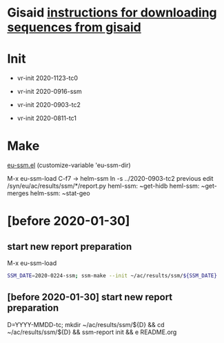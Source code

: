 # Time-stamp: <2020-11-10 10:12:09 eu>

* Gisaid [[file:~/AD/sources/acmacs-whocc/doc/gisaid.org][instructions for downloading sequences from gisaid]]

* Init
- vr-init 2020-1123-tc0

- vr-init 2020-0916-ssm
- vr-init 2020-0903-tc2
- vr-init 2020-0811-tc1

* Make
[[/Users/eu/.emacs.d/eu/eu-ssm.el][eu-ssm.el]]
(customize-variable 'eu-ssm-dir)

M-x eu-ssm-load
C-f7 -> helm-ssm
ln -s ../2020-0903-tc2 previous
edit /syn/eu/ac/results/ssm/*/report.py
heml-ssm: ~get-hidb
heml-ssm: ~get-merges
helm-ssm: ~stat-geo

* [before 2020-01-30]
:PROPERTIES:
:VISIBILITY: folded
:END:

**  start new report preparation

M-x eu-ssm-load

#+BEGIN_SRC bash
SSM_DATE=2020-0224-ssm; ssm-make --init ~/ac/results/ssm/${SSM_DATE}
#+END_SRC

** [before 2020-01-30] start new report preparation
:PROPERTIES:
:VISIBILITY: folded
:END:
D=YYYY-MMDD-tc; mkdir ~/ac/results/ssm/${D} && cd ~/ac/results/ssm/${D} && ssm-report init && e README.org


* COMMENT local vars ======================================================================
:PROPERTIES:
:VISIBILITY: folded
:END:

#+STARTUP: showall
#+STARTUP: indent

# Local Variables:
# eval: (auto-fill-mode 0)
# eval: (add-hook 'before-save-hook 'time-stamp)
# End:

